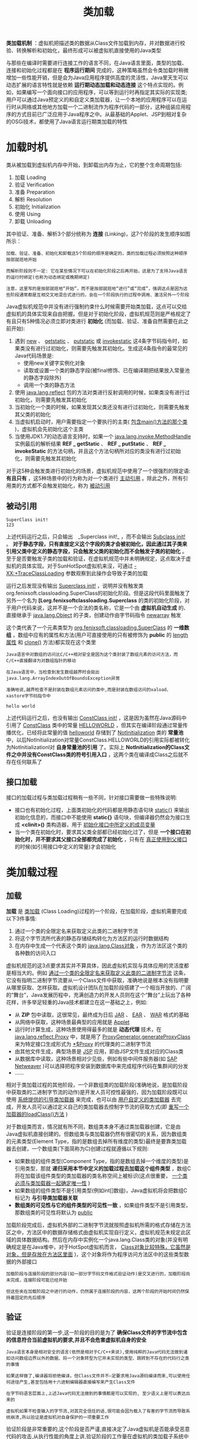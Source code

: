 #+TITLE: 类加载
#+HTML_HEAD: <link rel="stylesheet" type="text/css" href="css/main.css" />
#+HTML_LINK_UP: class_structure.html   
#+HTML_LINK_HOME: jvm.html
#+OPTIONS: num:nil timestamp:nil ^:nil

*类加载机制* ：虚拟机把描述类的数据从Class文件加载到内存，并对数据进行校验、转换解析和初始化，最终形成可以被虚拟机直接使用的Java类型

与那些在编译时需要进行连接工作的语言不同，在Java语言里面，类型的加载、连接和初始化过程都是在 *程序运行期间* 完成的，这种策略虽然会令类加载时稍微增加一些性能开销，但是会为Java应用程序提供高度的灵活性，Java里天生可以动态扩展的语言特性就是依赖 *运行期动态加载和动态连接* 这个特点实现的。例如，如果编写一个面向接口的应用程序，可以等到运行时再指定其实际的实现类;用户可以通过Java预定义的和自定义类加载器，让一个本地的应用程序可以在运行时从网络或其他地方加载一个二进制流作为程序代码的一部分，这种组装应用程序的方式目前已广泛应用于Java程序之中。从最基础的Applet、JSP到相对复杂的OSGi技术，都使用了Java语言运行期类加载的特性


* 加载时机
  类从被加载到虚拟机内存中开始，到卸载出内存为止，它的整个生命周期包括:
1. 加载 Loading
2. 验证 Verification
3. 准备 Preparation
4. 解析 Resolution
5. 初始化 Initialization
6. 使用 Using
7. 卸载 Unloading
   
其中验证、准备、解析3个部分统称为 *连接* (Linking)，这7个阶段的发生顺序如图所示：

#+ATTR_HTML: image :width 70% 
[[file:pic/class-life-cycle.jpg]] 

#+BEGIN_EXAMPLE
  加载、验证、准备、初始化和卸载这5个阶段的顺序是确定的，类的加载过程必须按照这种顺序按部就班地开始

  而解析阶段则不一定: 它在某些情况下可以在初始化阶段之后再开始，这是为了支持Java语言的运行时绑定(也称为动态绑定或晚期绑定)

  注意，这里写的是按部就班地“开始”，而不是按部就班地“进行”或“完成”，强调这点是因为这些阶段通常都是互相交叉地混合式进行的，会在一个阶段执行的过程中调用、激活另外一个阶段
#+END_EXAMPLE

Java虚拟机规范中并没有进行强制约束什么时候需要开始类加载，这点可以交给虚拟机的具体实现来自由把握。但是对于初始化阶段，虚拟机规范则是严格规定了有且只有5种情况必须立即对类进行 *初始化* (而加载、验证、准备自然需要在此之前开始):
1. 遇到 _new_ 、 _getstatic_ 、 _putstatic_ 或 _invokestatic_ 这4条字节码指令时，如果类没有进行过初始化，则需要先触发其初始化。生成这4条指令的最常见的Java代码场景是:
   + 使用new关键字实例化对象
   + 读取或设置一个类的静态字段(被final修饰、已在编译期把结果放入常量池的静态字段除外)
   + 调用一个类的静态方法
2. 使用 _java.lang.reflect_ 包的方法对类进行反射调用的时候，如果类没有进行过初始化，则需要先触发其初始化
3. 当初始化一个类的时候，如果发现其父类还没有进行过初始化，则需要先触发其父类的初始化
4. 当虚拟机启动时，用户需要指定一个要执行的主类( _包含main()方法的那个类_ )，虚拟机会先初始化这个主类
5. 当使用JDK1.7的动态语言支持时，如果一个 _java.lang.invoke.MethodHandle_ 实例最后的解析结果 *REF _ getStatic* 、 *REF _ putStatic* 、 *REF _ invokeStatic* 的方法句柄，并且这个方法句柄所对应的类没有进行过初始化，则需要先触发其初始化
   
对于这5种会触发类进行初始化的场景，虚拟机规范中使用了一个很强烈的限定语: *有且只有* ，这5种场景中的行为称为对一个类进行 _主动引用_ 。除此之外，所有引用类的方式都不会触发初始化，称为 _被动引用_

** 被动引用
   
   #+BEGIN_SRC java :results output :exports result
  package org.fenixsoft.classloading;

  /**
   ,* 被动使用类字段演示一：
   ,* 通过子类引用父类的静态字段，不会导致子类初始化
   ,**/
  public class SuperClass {

          static {
                  System.out.println("SuperClass init!");
          }

          public static int value = 123;
  }

  public class SubClass extends SuperClass {

          static {
                  System.out.println("SubClass init!");
          }
  }

  /**
   ,* 非主动使用类字段演示
   ,**/
  public class NotInitialization {

          public static void main(String[] args) {
                  System.out.println(SubClass.value);
          }

  }
   #+END_SRC
   
   #+RESULTS:
: SuperClass init!
: 123
   
   上述代码运行之后，只会输出　_Superclass init!_ ，而不会输出 _Subclass init!_ 。 *对于静态字段，只有直接定义这个字段的类才会被初始化，因此通过其子类来引用父类中定义的静态字段，只会触发父类的初始化而不会触发子类的初始化* 。至于是否要触发子类的加载和验证，在虚拟机规范中并未明确规定，这点取决于虚拟机的具体实现。对于SunHotSpot虚拟机来沒，可通过 _-XX:+TraceClassLoading_ 参数观察到此操作会导致子类的加载
   
   #+BEGIN_SRC java :results output :exports result
  package org.fenixsoft.classloading;

  /**
   ,* 被动使用类字段演示二：
   ,* 通过数组定义来引用类，不会触发此类的初始化
   ,**/
  public class NotInitialization {

      public static void main(String[] args) {
          SuperClass[] sca = new SuperClass[10];
      }
  }
   #+END_SRC
   #+RESULTS:
   
   运行之后发现没有输出 _Superclass init!_ ，说明并没有触发类org.fenixsoft.classloading.SuperClass的初始化阶段。但是这段代码里面触发了另外一个名为 *[Lorg.fenixsoftclassloading.Superclass* 的类的初始化阶段，对于用户代码来说，这并不是一个合法的类名称，它是一个由 *虚拟机自动生成* 的、直接继承于 _java.lang.Object_ 的子类，创建动作由字节码指令 _newarray_ 触发
   
   
   这个类代表了一个元素类型为 _org.fenixsoft.classloading.SuperClass_ 的 *一维数组* ，数组中应有的属性和方法(用户可直接使用的只有被修饰为 *public* 的 _length属性_ 和 _clone()_ 方法)都实现在这个类里
   
   #+BEGIN_EXAMPLE
   Java语言中对数组的访问比C/C++相对安全是因为这个类封装了数组元素的访问方法，而C/C++直接翻译为对数组指针的移动
   
   在Java语言中，当检查到发生数组越界时会拋出java.lang.ArrayIndexOutOfBoundsException异常
   
   准确地说,越界检查不是封装在数组元素访问的类中,而是封装在数组访问的xaload、 xastore字节码指令中
   #+END_EXAMPLE
   
   #+BEGIN_SRC java :results output :exports result
  package org.fenixsoft.classloading;

  /**
   ,* 被动使用类字段演示三：
   ,* 常量在编译阶段会存入调用类的常量池中，本质上没有直接引用到定义常量的类，因此不会触发定义常量的类的初始化。
   ,**/
  public class ConstClass {

          static {
                  System.out.println("ConstClass init!");
          }

          public static final String HELLOWORLD = "hello world";
  }

  /**
   ,* 非主动使用类字段演示
   ,**/
  public class NotInitialization {

          public static void main(String[] args) {
                  System.out.println(ConstClass.HELLOWORLD);
          }
  }
   #+END_SRC
   #+RESULTS:
: hello world
   
   上述代码运行之后，也没有输出 _ConstClass init!_ ，这是因为虽然在Java源码中引用了 _ConstClass_ 类中的常量 _HELLOWORLD_ ，但其实在编译阶段通过常量传播优化，已经将此常量的值 _helloworld_ 存储到了 _Notlnitialization_ 类的 *常量池* 中，以后Notlnitialization对常量ConstClass.HELLOWORLD的引用实际都被转化为Notlnitializationl对 *自身常量池的引用* 了。实际上 *Notlnitialization的Class文件之中并没有ConstClass类的符号引用入口* ，这两个类在编译成Class之后就不存在任何联系了
   
** 接口加载
   接口的加载过程与类加载过程稍有一些不同，针对接口需要做一些特殊说明:
+ 接口也有初始化过程，上面类初始化的代码都是用静态语句块 _static{}_ 来输出初始化信息的，而接口中不能使用 *static{}* 语句块，但编译器仍然会为接口生成 *<clinit>()* 类构造器，用于 _初始化接口中所定义的成员变量_ 
+ 当一个类在初始化时，要求其父类全部都已经初始化过了，但是 *一个接口在初始化时，并不要求其父接口全部都完成了初始化* ，只有在 _真正使用到父接口_ 的时候(如引用接口中定义的常量)才会初始化
  
* 类加载过程
  
** 加载
   *加载* 是 _类加载_ (Class Loading)过程的一个阶段，在加载阶段，虚拟机需要完成以下3件事情:
1. 通过一个类的全限定名来获取定义此类的二进制字节流
2. 将这个字节流所代表的静态存储结构转化为方法区的运行时数据结构
3. 在内存中生成一个代表这个类的 _java.lang.Class对象_ ，作为方法区这个类的各种数的访问入口
   
虚拟机规范的这3点要求其实并不算具体，因此虚拟机实现与具体应用的灵活度都是相当大的。例如 _通过一个类的全限定名来获取定义此类的二进制字节流_ 这条，它没有指明二进制字节流要从一个Class文件中获取，准确地说是根本没有指明要从哪里获取、怎样获取。虚拟机设计团队在加载阶段搭建了一个相当开放的、广阔的“舞台”，Java发展历程中，充满创造力的开发人员则在这个“舞台”上玩出了各种花样，许多举足轻重的Java技术都建立在这一基础之上，例如:
+ 从 *ZIP* 包中读取，这很常见，最终成为日后 _JAR_ 、 _EAR_ 、 _WAR_ 格式的基础
+ 从网络中获取，这种场景最典型的应用就是 _Applet_
+ 运行时计算生成，这种场景使用得最多的就是 *动态代理* 技术，在 _java.lang.reflect.Proxy_ 中，就是用了 _ProxyGenerator.generateProxyClass_ 来为特定接口生成形式为 _*$Proxy_ 的代理类的二进制字节流
+ 由其他文件生成，典型场景是 _JSP_ 应用，即由JSP文件生成对应的Class类
+ 从数据库中读取，这种场景相对少见些，例如有些中间件服务器(如 _SAP Netweaver_ )可以选择把程序安装到数据库中来完成程序代码在集群间的分发
+ …… 
  
相对于类加载过程的其他阶段，一个非数组类的加载阶段(准确地说，是加载阶段中获取类的二进制字节流的动作)是开发人员可控性最强的，因为加载阶段既可以使用 _系统提供的引导类加载器_ 来完成，也可以由 _用户自定义的类加载器_ 去完成，开发人员可以通过定义自己的类加载器去控制字节流的获取方式(即 _重写一个加载器的loadClass()方法_ )

对于数组类而言，情况就有所不同，数组类本身不通过类加载器创建，它是由Java虚拟机直接创建的。但数组类与类加载器仍然有很密切的关系，因为数组类的元素类型(Element Type，指的是数组去掉所有维度的类型)最终是要靠类加载器去创建，一个数组类(下面简称为C)创建过程就遵循以下规则:
+ 如果数组的组件类型(Component Type，指的是数组去掉一个维度的类型)是引用类型，那就 *递归采用本节中定义的加载过程去加载这个组件类型* ，数组C将在加载该组件类型的类加载器的类名称空间上被标识(这点很重要， _一个类必须与类加载器一起确定唯一性_ )
+ 如果数组的组件类型不是引用类型(例如int[]数组)，Java虚拟机将会把数组C标记为 *与引导类加载器关联* 
+ *数组类的可见性与它的组件类型的可见性一致* ，如果组件类型不是引用类型，那数组类的可见性将默认为 _public_ 
  
加载阶段完成后，虚拟机外部的二进制字节流就按照虚拟机所需的格式存储在方法区之中，方法区中的数据存储格式由虚拟机实现自行定义，虚拟机规范未规定此区域的具体数据结构。然后在内存中实例化一个java.lang.Class类的对象(并没有明确规定是在Java堆中，对于HotSpot虚拟机而言， _Class对象比较特殊，它虽然是对象，但是存放在方法区里面_ )，这个对象将作为程序访问方法区中的这些类型数据的外部接口

#+BEGIN_EXAMPLE
  加载阶段与连接阶段的部分内容(如一部分字节码文件格式验证动作)是交叉进行的，加载阶段尚未完成，连接阶段可能已经开始

  但这些夹在加载阶段之中进行的动作，仍然属于连接阶段的内容，这两个阶段的开始时间仍然保持着固定的先后顺序 
#+END_EXAMPLE

** 验证
   验证是连接阶段的第一步,这一阶段的目的是为了 *确保Class文件的字节流中包含的信息符合当前虚拟机的要求,并且不会危害虚拟机自身的安全* 
   
   #+BEGIN_EXAMPLE
   Java语言本身是相对安全的语言(依然是相对于C/C++来说),使用纯粹的Java代码无法做到诸如访问数组边界以外的数据、将一个对象转型为它并未实现的类型、跳转到不存在的代码行之类的事情
   
   如果这样做了,编译器将拒绝编译。但Class文件并不—定要求用Java源码编译而来,可以使用任何途径产生,甚至包括用十六进制编辑器直接编写来产生Class文件
   
   在字节码语言层面上,上述Java代码无法做到的事情都是可以实现的, 至少语义上是可以表达出来的
   
   虚拟机如果不检查输入的字节流,对其完全信任的话,很可能会因为载入了有害的字节流而导致系统崩溃,所以验证是虚拟机对自身保护的一项重要工作
   #+END_EXAMPLE
   
   验证阶段是非常重要的,这个阶段是否严谨,直接决定了Java虚拟机是否能承受恶意代码的攻击,从执行性能的角度上讲,验证阶段的工作量在虚拟机的类加载子系统中又占了相当大的一部分。从整体上看,验证阶段大致上会完成下面4个阶段的检验动作:
+ 文件格式验证
+ 元数据验证
+ 字节码验证
+ 符号引用验证
  
*** 文件格式验证
    验证 *字节流是否符合Class文件格式的规范，并且能被当前版本的虚拟机处理* 。这一阶段可能包括下面这些验证点:
+ 是否以魔数 _0xCAFEBABE_ 开头
+ _主、次版本号_ 是否在当前虚拟机处理范围之内
+ 常量池的常量中是否有不被支持的常量类型(检查常量tag标志)
+ 指向 _常量的各种索引值_ 中是否有指向不存在的常量或不符合类型的常量
+ CONSTANT_Utf8_info型的常量中是否有不符合UTF8编码的数据
+ Class文件中各个部分及文件本身是否有被删除的或附加的其他信息
+ ……
  
实际上，第一阶段的验证点还远不止这些，上面这些只是从HotSpot虚拟机源码中摘抄的一小部分内容，该验证阶段的主要目的是保证输入的字节流能正确地解析并存储于方法区之内，格式上符合描述一个Java类型信息的要求。这阶段的验证是 *基于二进制字节流* 进行的，只有通过了这个阶段的验证后，字节流才会进入内存的方法区中进行存储，所以后面的3个验证阶段全部是 *基于方法区的存储结构* 进行的，不会再直接操作字节流

*** 元数据验证
    *对字节码描述的信息进行语义分析，以保证其描述的信息符合Java语言规范的要求* ，这个阶段可能包括的验证点如下:
+ 这个类 _是否有父类_ (除了java.lang.Object之外，所有的类都应当有父类)
+ 这个类的父类是否 _继承了不允许被继承的类_ (被final修饰的类)
+ 如果这个类不是抽象类，是否 _实现了其父类或接口之中要求实现的所有方法_
+ _类中的字段、方法是否与父类产生矛盾_ (例如覆盖了父类的final字段，或者出现不符合规则的方法重载，例如方法参数都一致，但返回值类型却不同等)
+ ……
  
第二阶段的主要目的是对类的元数据信息进行语义校验，保证不存在不符合Java语言规范的元数据信息

*** 字节码验证
    第三阶段是整个验证过程中最复杂的一个阶段，主要目的是 *通过数据流和控制流分析，确定程序语义是合法的、符合逻辑的* 。在第二阶段对元数据信息中的数据类型做完校验后，这个阶段将对 *类的方法体进行校验分析，保证被校验类的方法在运行时不会做出危害虚拟机安全的事件* ，例如: 
+ 保证任意时刻 _操作数栈的数据类型与指令代码序列都能配合工作_ ，例如不会出现类似这样的情况:
  + 在操作栈放置了一个int类型的数据，使用时却按long类型来加载入本地变量表中
+ 保证 _跳转指令不会跳转到方法体以外的字节码指令上_ 
+ 保证方法体中的 _类型转换是有效的_ 
  + 可以把一个子类对象赋值给父类数据类型，这是安全的，但是把父类对象赋值给子类数据类型，甚至把对象赋值给与它毫无继承关系、完全不相干的一个数据类型，则是危险和不合法的
+ ……
  
#+BEGIN_EXAMPLE
  如果一个类方法体的字节码没有通过字节码验证，那肯定是有问题的

  但如果一个方法体通过了字节码验证，也不能说明其一定就是安全的

  即使字节码验证之中进行了大量的检查，也不能保证这一点

  这里涉及了离散数学中一个很著名的问题“Halting Problem”

  通过程序去校验程序逻辑是无法做到绝对准确的，不能通过程序准确地检查出程序是否能在有限的时间之内结束运行
#+END_EXAMPLE

由于数据校验的高复杂性，虚拟机设计团队为了避免过多的时间消耗在字节码验证阶段，在JDK1.6之后的Javac编译器和Java虚拟机中进行了一项优化，给方法体的Code属性的属性表中增加了一项名为 _StackMapTable_ 的属性，这项属性描述了方法体中所有的基本块(Basic Block，按照控制流拆分的代码块)开始时本地变量表和操作栈应有的状态，在字节码验证期间，就不需要根据程序推导这些状态的合法性，只需要检查StackMapTable属性中的记录是否合法即可。这样将字节码验证的类型推导转变为类型检查从而节省一些时间

#+BEGIN_EXAMPLE
  理论上StackMapTable属性也存在错误或被篡改的可能

  所以是否有可能在恶意篡改了Code属性的同时，也生成相应的StackMapTable属性来骗过虚拟机的类型校验则是虚拟机设计者值得思考的问题
#+END_EXAMPLE

在JDK1.6的HotSpot虚拟机中提供了 _-XX:-UseSplitVerifier_ 选项来关闭这项优化，或者使用参数 _-XX:+FailOverTo0ldVerifier_ 要求在类型校验失败的时候退回到旧的类型推导方式进行校验。而在JDK1.7之后，对于主版本号大于50的Class文件，使用类型检查来完成数据流分析校验则是唯一的选择，不允许再退回到类型推导的校验方式

*** 符号引用验证
    最后一个阶段的校验发生在虚拟机将 _符号引用转化为直接引用的时候_ ，这个转化动作将在连接的第三阶段 *解析* 阶段中发生。符号引用验证可以看做是对 *类自身以外(常量池中的各种符号引用)的信息进行匹配性校验* ，通常需要校验下列内容:
+ 符号引用中通过 _字符串描述的全限定名是否能找到对应的类_
+ 在指定类中是否 _存在符合方法的字段描述符以及简单名称所描述的方法和字段_
+ 符号引用中的 _类、字段、方法的访问性_ (private、protected、public、default)是否可被当前类访问
+ ……  
  
符号引用验证的目的是确保解析动作能正常执行，如果无法通过符号引用验证，那么将会拋出一个 _java.lang.IncompatibleClassChangeError_ 异常的子类
+ _java.lang.IllegalAccessError_
+ _java.lang.NoSuchFieldError_
+ _java.lang.NoSuchMethodError_ 
  
对于虚拟机的类加载机制来说，验证阶段是一个非常重要的、但不是一定必要(因为对程序运行期没有影响)的阶段。如果所运行的全部代码(包括自己编写的及第三方包中的代码)都已经被反复使用和验证过，那么在实施阶段就可以考虑使用 _-Xverify:none_ 参数来关闭大部分的类验证措施，以缩短虚拟机类加载的时间

** 准备
   *准备* 阶段是正式 *为类变量分配内存并设置类变量初始值* 的阶段，这些变量所使用的内存都将在 _方法区_ 中进行分配。这个阶段中有两个容易产生混淆的概念需要强调一下
1. 这时候进行内存分配的仅包括 *类变量* (被 _static_ 修饰的变量)，而不包括实例变量，实例变量将会在对象实例化时随着对象一起分配在Java堆中
2. 这里所说的初始值通常情况下是 *数据类型的零值* ，假设一个类变量的定义为:
#+BEGIN_SRC java
  public static int value=123;
#+END_SRC
那变量value在准备阶段过后的初始值为 _0_ 而不是123, 因为这时候尚未开始执行任何Java方法,而把value賦值为123的 _putstatic_ 指令是程序被编译运,存放于类构造器 _<clinit>()_ 方法之中,所以把value賦值为123的动作将在 *初始化* 阶段才会执行。下表列出了Java中所有基本数据类型的零值

#+CAPTION: 基本数据类型的零值
#+ATTR_HTML: :border 1 :rules all :frame boader
| 数据类型  | 零值      |
| int       | 0         |
| long      | 0L        |
| short     | (short) 0 |
| char      | '\u0000'  |
| byte      | (byte) 0  |
| boolean   | false     |
| float     | 0.0f      |
| double    | 0.0d      |
| reference | null      |

如果类字段的字段属性表中存在 _ConstantValue_ 属性，那在 *准备* 阶段变量value就会被初始化为 _ConstantValue属性_ 所指定的值，假设上面类变量value的定义变为:

#+BEGIN_SRC java
  public static final int value = 123;
#+END_SRC
编译时Javac将会为value生成ConstantValue属性，在准备阶段虚拟机就会根据ConstantValue的设置将value赋值为123

** 解析
   *解析* 阶段是虚拟机 *将常量池内的符号引用替换为直接引用* 的过程，符号引用在前一章讲解Class文件格式的时候已经出现过多次，在Class文件中它以CONSTANT_Class_info、CONSTANT_Fieldref_info、CONSTANT_Methodref_info等类型的常量出现
+ *符号引用* :以一组符号来描述所引用的目标，符号可以是 _任何形式的字面量_ ，只要使用时能无歧义地定位到目标即可
  + *虚拟机实现的内存布局无关*
  + 引用的目标并 *不一定已经加载到内存* 中
  + 各种虛拟机实现的内存布局可以各不相同，但是它们能接受的符号引用必须都是一致的，因为符号引用的字面量形式明确定义在Java虚拟机规范的Class文件格式中
+ *直接引用* :可以是 _直接指向目标的指针_ 、 _相对偏移量_ 或是一个能 _间接定位到目标的句柄_ 
  + *和虚拟机实现的内存布局相关*
  + 同一个符号引用在不同虚拟机实例上翻译出来的直接引用一般不会相同
  + 如果有了直接引用，那 *引用的目标必定已经在内存中存在* 
    
虚拟机规范之中并未规定解析阶段发生的具体时间，只要求了在执行 _anewarray_ 、 _checkcast_ 、 _getfield_ 、 _getstatic_ 、 _instanceof_ 、 _invokedynamic_ 、 _invokeinterface_ 、 _invokespecial_ 、 _invokestatic_ 、 _invokevirtual_ 、 _ldc_ 、 _ldc_w_ 、 _multianewarray_ 、 _new_ 、 _putfield_ 和 _putstatic_ 这16个用于操作符号引用的字节码指令之前，先对它们所使用的符号引用进行解析。所以虚拟机实现可以根据需要来判断到底是在类被加载器加载时就对常量池中的符号引用进行解析，还是等到一个符号引用将要被使用前才去解析它


对同一个符号引用进行多次解析请求是很常见的事情，除 _invokedynamic_ 指令以外，虚拟机实现可以对第一次解析的结果进行 *缓存* (在运行时常量池中记录直接引用，并把常量标识为已解析状态)从而避免解析动作重复进行。无论是否真正执行了多次解析动作，虚拟机需要保证的是在同一个实体中：
+ 如果一个符号引用之前已经被成功解析过，那么后续的引用解析请求就应当一直成功
+ 如果第一次解析失败了，那么其他指令对这个符号的解析请求也应该收到相同的异常
  
#+BEGIN_EXAMPLE
  当碰到某个前面已经由invokedynamic指令触发过解析的符号引用时，并不意味着这个解析结果对于其他也invokedynamic指令也同样生效

  因为invokedynamic指令的目的本来就是用于动态语言支持(目前仅使用Java语言不会生成这条字节码指令)

  它所对应的引用称为“动态调用>点限定符”，这里“动态”的含义就是必须等到程序实际运行到这条指令的时候，解析动作才能进行

  相对的，其余可触发解析的指令都是“静态”的，可以在刚刚完成加载阶段，还没有开始执行代码时就进行解析
#+END_EXAMPLE


解析动作主要针对7类符号引用进行: 
+ 类或接口:CONSTANT_Class_info
+ 字段:CONSTANT_Fieldref_info
+ 类方法:CONSTANT_Methodref_info
+ 接口方法:CONSTANT_InterfaceMethodref_info
+ 方法类型:CONSTANT_MethodType_info
+ 方法句柄:CONSTANT_MethodHandle_info
+ 调用点限定符:CONSTANT_invokeDynamic_info
  
#+BEGIN_EXAMPLE
  最后3种，与JDK1.7新增的动态语言支持息息相关

  由于Java语言是一门静态类型的语言，因此在没有介绍invokedynamic指令的语义之前，没有办法将它们和现在的Java语言对应上
#+END_EXAMPLE

*** 类或接口的解析 
    假设当前代码所处的类为 _D_ ，如果要把一个从未解析过的符号引用 _N_ 解析为一个类或接口 _C_ 的直接引用，那虚拟机完成整个解析的过程需要以下3个步骤:
1. 如果 C *不是一个数组* 类型，那虚拟机将会把代表N的 _全限定名_ 传递给 _D的类加载器_ 去加载这个类C
   + 在加载过程中，由于 _元数据验证_ 、 _字节码验证_ 的需要，又可能触发其他相关类的加载动作，例如加载这个类的父类或实现的接口
   + 一旦这个加载过程出现了任何异常，解析过程就宣告失败
2. 如果C是一个 *数组* 类型，并且数组的 *元素类型为对象* ，也就是N的描述符会是类似 _[Ljava/lang/Integer_ 的形式
   + 按照第1点的规则加载数组元素类型。如果N的描述符如前面所假设的形式，需要加载的元素类型就是 _java.lang.Integer_
   + 虚拟机生成一个代表此数组维度和元素的数组对象
3. 如果上面的步骤没有出现任何异常，那么C在虚拟机中实际上已经成为一个有效的类或接口了，但在解析完成之前还要进行符号引用验证，确认 *D是否具备对C的访问权限* 
  + 如果发现不具备访问权限，将拋出 _java.lang.IllegalAccessError_ 异常

*** 字段解析
要解析一个未被解析过的字段符号引用，首先将会对 _字段表内class_index_ 项中索引的 CONSTANT_Class_info 符号引用进行解析，也就是 *字段所属的类或接口的符号引用* 
+ 如果在解析这个类或接口符号引用的过程中出现了任何异常，都会导致字段符号引用解析的失败
+ 如果解析成功完成，那将这个字段所属的类或接口用C表示，虚拟机规范要求按照如下步骤对C进行后续字段的搜索:
  1. 如果 *C本身就包含了简单名称和字段描述符都与目标相匹配的字段* ，则返回这个字段的直接引用，查找结束
  2. 如果在C中实现了接口，将会按照 _继承关系从下往上递归搜索各个接口和它的父接口_ ，如果 *接口中包含了简单名称和字段描述符都与目标相匹配的字段* ，则返回这个字段的直接引用，查找结束
  3. 如果C不是 _java.lang.Object_ 的话，将会按照 _继承关系从下往上递归搜索其父类_ ，如果在 *父类中包含了简单名称和字段描述符都与目标相匹配的字段* ，则返回这个字段的直接引用，查找结束
  4. 查找失败，拋出 _java.lang.NoSuchFieldError_ 异常。
+ 如果查找过程成功返回了引用，将会对这个 _字段进行权限验证_ ，如果发现不具备对字段的访问权限，将拋出 _java.lang.IllegalAccessError_ 异常。

在实际应用中，虚拟机的编译器实现可能会比上述规范要求得更加严格一些，如果有一个同名字段同时出现在C的接口和父类中，或者同时在自己或父类的多个接口中出现，那编译器将可能拒绝编译

#+BEGIN_SRC java :results output :exports result
  package org.fenixsoft.classloading;

  public class FieldResolution {
          interface Interface0 {
                  int A = 0;
          }

          interface Interface1 extends Interface0 {
                  int A = 1;
          }

          interface Interface2 {
                  int A = 2;
          }

          static class Parent implements Interface1 {
                  public static int A = 3;
          }

          static class Sub extends Parent implements Interface2 {
                  //public static int A = 4;
          }

          public static void main(String[] args) {
                  System.out.println(Sub.A);
          }
  }
#+END_SRC
#+RESULTS:
: FieldResolution.java:23: error: reference to A is ambiguous
:               System.out.println(Sub.A);		                      ^
: both variable A in Parent and variable A in Interface2 match
: 1 error

注释了Sub类中的 _public static int A =4;_ ，接口与父类同时存在字段A，那编译器将提示 *The field Sub.A is ambiguous* ，并且拒绝编译这段代码

*** 类方法解析
类方法解析的第一个步骤与字段解析一样
+ 先解析出 _类方法表的class_index_ 项中索引的方法 *所属的类或接口的符号引用* 。如果解析成功，依然用C表示这个类，接下来虚拟机将会按照如下步骤进行后续的类方法搜索
  1. 类方法和接口方法符号引用的常量类型定义是分开的，如果在 *类方法表中发现class_index中索引的C是个接口* ，那就直接拋出 _java.lang.IncompatibleClassChangeError_ 异常
  2. 如果通过了第1步，在类C中查找是否 *有简单名称和描述符都与目标相匹配的方法* ，如果有则返回这个方法的直接引用，查找结束
  3. 在类C的 *父类中递归查找是否有简单名称和描述符都与目标相匹配的方法* ，如果有则返回这个方法的直接引用，查找结束
  4. 在类C实现的 *接口列表及它们的父接口之中递归查找是否有简单名称和描述符都与目标相匹配的方法* ，如果存在匹配的方法，说明类C是一个 *抽象类* ，这时查找结束，拋出 _Java.lang.AbstractMethodError_ 异常
  5. 宣告方法查找失败，拋出 _java.lang.NoSuchMethodError_ 
+ 如果查找过程成功返回了直接引用，将会对这个方法进行 _权限验证_ ，如果发现不具备对此方法的访问权限，将拋出 _java.lang.IllegalAccessError_ 异常

*** 接口方法解析
接口方法也需要

+ 先解析出 _接口方法表的class_index_ 项中索引的方法所属的 *类或接口的符号引用* ，如果解析成功，依然用C表示这个接口，接下来虚拟机将会按照如下步骤进行后续的接口方法搜索
  1. 与类方法解析不同，如果在接口方法表中发现class_index中的索引 *C是个类而不是接口* ，那就直接拋出 _java.lang.IncompatibleClassChangeError_ 异常
  2. 在接口 *C中查找是否有简单名称和描述符都与目标相匹配的方法* ，如果有则返回这个方法的直接引用，查找结束
  3. 在接口C的 *父接口中递归查找* ，直到 *java.lang.Object* 类(查找范围会包括Object类)为止，看是否有 *简单名称和描述符都与目标相匹配的方法* ，如果有则返回这个方法的直接引用，查找结束
  4. 宣告方法查找失败，拋出 _java.lang.NoSuchMethodError_ 异常

由于接口中的所有方法默认都是public的，所以 *不存在访问权限* 的问题，因此接口方法的符号解析应当不会拋出java.langIllegalAccessError异常

** 初始化
类 *初始化* 阶段是类加载过程的最后一步，前面的类加载过程中，除了在加载阶段用户应用程序可以通过自定义类加载器参与之外，其余动作完全由虚拟机主导和控制。到了初始化阶段，才 *真正开始执行类中定义的Java程序代码(或者说是字节码)* 

在准备阶段，变量已经赋过一次系统要求的初始值，而在初始化阶段，则根据程序员通过程序制定的主观计划去 *初始化类变量和其他资源* ，或者可以从另外一个角度来表达:初始化阶段是执行类构造器 _<clinit>()_ 方法的过程

+ _<clinit>()_ 方法是由 *编译器自动收集类中的所有类变量的賦值动作和静态语句块(static{}块)中的语句合并产生的* 
+ 编译器 *收集的顺序是由语句在源文件中出现的顺序所决定的*
+ *静态语句块中只能访问到定义在静态语句块之前的变量* 
  + *定义在它之后的变量，在前面的静态语句块可以賦值，但是不能访问*  

#+BEGIN_SRC java :results output :exports result
  public class Test {
          static {
                  i = 0;  //  给变量复制可以正常编译通过
                  System.out.print(i);  // 这句编译器会提示“非法向前引用”  
          }
          static int i = 1;

          public static void main(String[] args) {
                  System.out.print(i);
          }

  }
#+END_SRC

#+RESULTS:
: Test.java:4: error: illegal forward reference
: System.out.print(i);  // 这句编译器会提示“非法向前引用” 
:                  ^

_<clinit>()_ 方法与类的构造函数(或者说实例构造器 _<init>()_ 方法)不同，它 *不需要显式地调用父类构造器* ， *虚拟机会保证在子类的<cinit>()方法执行之前，父类的<clinit>()方法已经执行完毕* 。因此在虚拟机中第一个被执行的<clinit>()方法的类肯定是 _java.lang.Object_ 

由于父类的<clinit>()方法先执行，也就意味着 *父类中定义的静态语句块要优先于子类的变量赋值操作* 

#+BEGIN_SRC java :results output :exports result
   static class Parent {
          public static int A = 1;
          static {
                  A = 2;
          }
  }

  static class Sub extends Parent {
          public static int B = A;
  }

  public static void main(String[] args) {
          System.out.println(Sub.B);
  }
#+END_SRC

#+RESULTS:
: 2

<clinit>()方法对于类或接口来说并 *不是必需* 的，如果一个类中没有静态语句块，也没有对变量的赋值操作，那么编译器可以不为这个类生成<clinit>()方法

接口中不能使用静态语句块，但仍然有变量初始化的赋值操作，因此 *接口与类一样都会生成 _<clinit>()_ 方法* 。但接口与类不同的是
+ 执行接口的<clinit>()方法 *不需要先执行父接口的 _<clinit>()_ 方法* 。只有当父接口中定义的变量使用时，父接口才会初始化
+ *接口的实现类在初始化时也一样不会执行接口的 _<clinit>()_ 方法* 

虚拟机会 *保证一个类的 _<clinit>()_ 方法在多线程环境中被正确地加锁、同步* 
+ 如果 _多个线程_ 同时去初始化一个类，那么只会有一个线程去执行这个类的 _<clinit>()_ 方法，其他线程都需要 *阻塞等待* ，直到活动线程执行<clinit>()方法完毕

如果在一个类的 _<clinit>()_ 方法中有耗时很长的操作，就可能造成 *多个进程阻塞* ，在实际应用中这种阻塞往往是很隐蔽的

#+BEGIN_SRC java :results output :exports result
  static class DeadLoopClass {
          static {
                  // 如果不加上这个if语句，编译器将提示“Initializer does not complete normally”并拒绝编译
                  if (true) {
                          System.out.println(Thread.currentThread() + "init DeadLoopClass");
                          while (true) {
                          }
                  }
          }
  }

  public static void main(String[] args) {
          Runnable script = new Runnable() {
                          public void run() {
                                  System.out.println(Thread.currentThread() + "start");
                                  DeadLoopClass dlc = new DeadLoopClass();
                                  System.out.println(Thread.currentThread() + " run over");
                          }
                  };

          Thread thread1 = new Thread(script);
          Thread thread2 = new Thread(script);
          thread1.start();
          thread2.start();
  }
#+END_SRC

#+RESULTS:
: Thread[Thread-0 ,5 ,main]start 
: Thread[Thread-1 ,5 ,main]start 
: Thread[Thread-0 ,5 ,main]init DeadLoopClass

即一条线程在死循环以模拟长时间操作，另外一条线程在阻塞等待

#+BEGIN_EXAMPLE
  其他线程虽然会被阻塞,但如果执行<clinit>()方法的那条线程退出<clinit>()方法后,其他线程唤醒之后不会再次进入<clinit>()方法

  因为同一个类加载器下,一个类型只会初始化一次
#+END_EXAMPLE

* 类加载器

